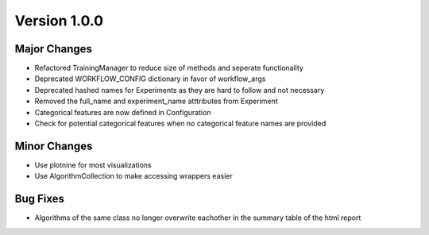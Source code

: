 .. _v1_0_0:

Version 1.0.0
==============

Major Changes
-------------
- Refactored TrainingManager to reduce size of methods and seperate functionality
- Deprecated WORKFLOW_CONFIG dictionary in favor of workflow_args
- Deprecated hashed names for Experiments as they are hard to follow and not necessary
- Removed the full_name and experiment_name atttributes from Experiment
- Categorical features are now defined in Configuration
- Check for potential categorical features when no categorical feature names are provided

Minor Changes
-------------
- Use plotnine for most visualizations
- Use AlgorithmCollection to make accessing wrappers easier

Bug Fixes
---------
- Algorithms of the same class no longer overwrite eachother in the summary table of the html report
